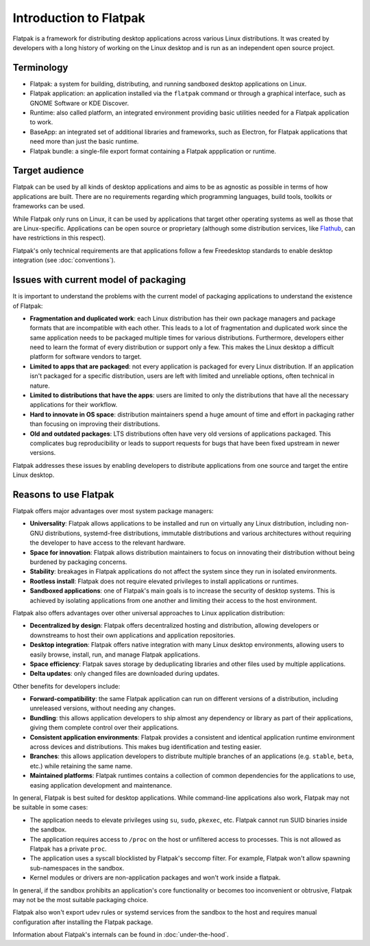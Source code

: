 Introduction to Flatpak
=======================

Flatpak is a framework for distributing desktop applications across various
Linux distributions. It was created by developers with a long history of
working on the Linux desktop and is run as an independent open source project.

Terminology
-----------

- Flatpak: a system for building, distributing, and running sandboxed desktop applications on Linux.
- Flatpak application: an application installed via the ``flatpak`` command or through a
  graphical interface, such as GNOME Software or KDE Discover.
- Runtime: also called platform, an integrated environment providing basic
  utilities needed for a Flatpak application to work.
- BaseApp: an integrated set of additional libraries and frameworks, such as Electron, for Flatpak
  applications that need more than just the basic runtime.
- Flatpak bundle: a single-file export format containing a Flatpak appplication or runtime.

Target audience
---------------

Flatpak can be used by all kinds of desktop applications and aims to be as
agnostic as possible in terms of how applications are built. There are no
requirements regarding which programming languages, build tools, toolkits
or frameworks can be used.

While Flatpak only runs on Linux, it can be used by applications that target
other operating systems as well as those that are Linux-specific. Applications
can be open source or proprietary (although some distribution services, like
`Flathub <https://flathub.org/>`_, can have restrictions in this respect).

Flatpak's only technical requirements are that applications follow a
few Freedesktop standards to enable desktop integration
(see :doc:`conventions`).

Issues with current model of packaging
--------------------------------------

It is important to understand the problems with the current model
of packaging applications to understand the existence of Flatpak:

- **Fragmentation and duplicated work**: each Linux distribution has their own package
  managers and package formats that are incompatible with each other.
  This leads to a lot of fragmentation and duplicated work since the same application
  needs to be packaged multiple times for various distributions. Furthermore, developers
  either need to learn the format of every distribution or support only a few. This makes
  the Linux desktop a difficult platform for software vendors to target.
- **Limited to apps that are packaged**: not every application is packaged for
  every Linux distribution. If an application isn't packaged for a specific
  distribution, users are left with limited and unreliable options, often technical in nature.
- **Limited to distributions that have the apps**: users are limited to only the
  distributions that have all the necessary applications for their workflow.
- **Hard to innovate in OS space**: distribution maintainers spend a huge amount of
  time and effort in packaging rather than focusing on improving their distributions.
- **Old and outdated packages**: LTS distributions often have very old versions of applications
  packaged. This complicates bug reproducibility or leads to support
  requests for bugs that have been fixed upstream in newer versions.

Flatpak addresses these issues by enabling developers to distribute
applications from one source and target the entire Linux desktop.

Reasons to use Flatpak
----------------------

Flatpak offers major advantages over most system package managers:

- **Universality**: Flatpak allows applications to be installed and run on virtually any Linux
  distribution, including non-GNU distributions, systemd-free distributions,
  immutable distributions and various architectures without requiring the
  developer to have access to the relevant hardware.
- **Space for innovation**: Flatpak allows distribution maintainers to focus on
  innovating their distribution without being burdened by packaging concerns.
- **Stability**: breakages in Flatpak applications do not affect the system
  since they run in isolated environments.
- **Rootless install**: Flatpak does not require elevated privileges to install
  applications or runtimes.
- **Sandboxed applications**: one of Flatpak's main goals is to increase the security of desktop
  systems. This is achieved by isolating applications from one another and limiting their
  access to the host environment.

Flatpak also offers advantages over other universal approaches to Linux application distribution:

- **Decentralized by design**: Flatpak offers decentralized hosting and distribution,
  allowing developers or downstreams to host their own applications and
  application repositories.
- **Desktop integration**: Flatpak offers native integration with many Linux desktop environments, allowing
  users to easily browse, install, run, and manage Flatpak applications.
- **Space efficiency**: Flatpak saves storage by deduplicating libraries and other files used by multiple
  applications.
- **Delta updates**: only changed files are downloaded during updates.

Other benefits for developers include:

- **Forward-compatibility**: the same Flatpak application can run on different versions
  of a distribution, including unreleased versions, without needing any changes.
- **Bundling**: this allows application developers to ship almost any
  dependency or library as part of their applications, giving them complete
  control over their applications.
- **Consistent application environments**: Flatpak provides a consistent and identical
  application runtime environment across devices and distributions. This makes
  bug identification and testing easier.
- **Branches**: this allows application developers to distribute multiple branches of
  an applications (e.g. ``stable``, ``beta``, etc.) while retaining the same name.
- **Maintained platforms**: Flatpak runtimes contains a collection
  of common dependencies for the applications to use, easing
  application development and maintenance.


In general, Flatpak is best suited for desktop applications.
While command-line applications also work, Flatpak may not be suitable in some
cases:

- The application needs to elevate privileges using ``su``, ``sudo``, ``pkexec``,
  etc. Flatpak cannot run SUID binaries inside the sandbox.
- The application requires access to ``/proc`` on the host or unfiltered access
  to processes. This is not allowed as Flatpak has a private ``proc``.
- The application uses a syscall blocklisted by Flatpak's seccomp filter.
  For example, Flatpak won't allow spawning sub-namespaces
  in the sandbox.
- Kernel modules or drivers are non-application packages and won't work
  inside a flatpak.

In general, if the sandbox prohibits an application's core functionality
or becomes too inconvenient or obtrusive, Flatpak may not be
the most suitable packaging choice.

Flatpak also won't export udev rules or systemd services from the sandbox
to the host and requires manual configuration after installing the
Flatpak package.

Information about Flatpak's internals can be found in :doc:`under-the-hood`.
